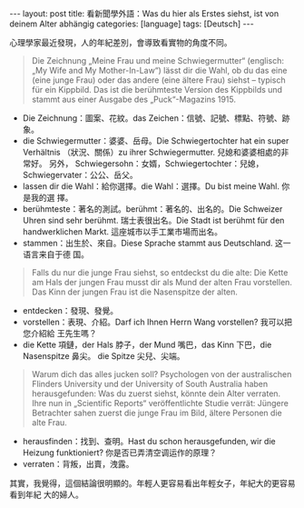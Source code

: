 #+BEGIN_EXPORT html
---
layout: post
title: 看新聞學外語：Was du hier als Erstes siehst, ist von deinem Alter abhängig
categories: [language]
tags: [Deutsch]
---
#+END_EXPORT

心理學家最近發現，人的年紀差別，會導致看實物的角度不同。

#+BEGIN_QUOTE
Die Zeichnung „Meine Frau und meine Schwiegermutter“ (englisch: „My Wife and My
Mother-In-Law“) lässt dir die Wahl, ob du das eine (eine junge Frau) oder das
andere (eine ältere Frau) siehst – typisch für ein Kippbild. Das ist die
berühmteste Version des Kippbilds und stammt aus einer Ausgabe des
„Puck“-Magazins 1915.
#+END_QUOTE

- Die Zeichnung：圖案、花紋。das Zeichen：信號、記號、標點、符號、跡象。
- die Schwiegermutter：婆婆、岳母。Die Schwiegertochter hat ein super Verhältnis
  （狀況、關係）zu ihrer Schwiegermutter. 兒媳和婆婆相處的非常好。 另外，
  Schwiegersohn：女婿，Schwiegertochter：兒媳，Schwiegervater：公公、岳父。
- lassen dir die Wahl：給你選擇。die Wahl：選擇。Du bist meine Wahl. 你是我的選
  擇。
- berühmteste：著名的測試。berühmt：著名的、出名的。Die Schweizer Uhren sind
  sehr berühmt. 瑞士表很出名。Die Stadt ist berühmt für den handwerklichen
  Markt. 這座城市以手工業市場而出名。
- stammen：出生於、來自。Diese Sprache stammt aus Deutschland. 这一语言来自于德
  国。

#+BEGIN_EXPORT html
<a data-flickr-embed="true"  href="https://www.flickr.com/photos/kimim-photo/31007467268/in/dateposted-public/" title="Wife-and-My-Mother-in-Law"><img src="https://farm2.staticflickr.com/1941/31007467268_6dd1900784_z.jpg" width="461" height="640" alt="Wife-and-My-Mother-in-Law"></a><script async src="//embedr.flickr.com/assets/client-code.js" charset="utf-8"></script>
#+END_EXPORT

#+BEGIN_QUOTE
Falls du nur die junge Frau siehst, so entdeckst du die alte: Die Kette am Hals
der jungen Frau musst dir als Mund der alten Frau vorstellen. Das Kinn der
jungen Frau ist die Nasenspitze der alten.
#+END_QUOTE

- entdecken：發現、發覺。
- vorstellen：表現、介紹。Darf ich Ihnen Herrn Wang vorstellen? 我可以把您介紹給
  王先生嗎？
- die Kette 項鏈，der Hals 脖子，der Mund 嘴巴，das Kinn 下巴，die Nasenspitze 鼻尖。
  die Spitze 尖兒、尖端。

#+BEGIN_QUOTE
Warum dich das alles jucken soll? Psychologen von der australischen Flinders
University und der University of South Australia haben herausgefunden: Was du
zuerst siehst, könnte dein Alter verraten. Ihre nun in „Scientific Reports“
veröffentlichte Studie verrät: Jüngere Betrachter sahen zuerst die junge Frau im
Bild, ältere Personen die alte Frau.
#+END_QUOTE

- herausfinden：找到、查明。Hast du schon herausgefunden, wir die Heizung
  funktioniert? 你是否已弄清空调运作的原理？
- verraten：背叛，出賣，洩露。

其實，我覺得，這個結論很明顯的。年輕人更容易看出年輕女子，年紀大的更容易看到年紀
大的婦人。
